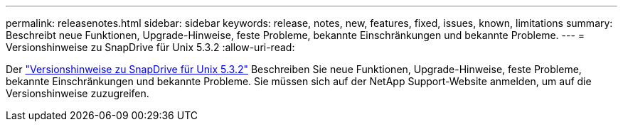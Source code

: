 ---
permalink: releasenotes.html 
sidebar: sidebar 
keywords: release, notes, new, features, fixed, issues, known, limitations 
summary: Beschreibt neue Funktionen, Upgrade-Hinweise, feste Probleme, bekannte Einschränkungen und bekannte Probleme. 
---
= Versionshinweise zu SnapDrive für Unix 5.3.2
:allow-uri-read: 


Der link:https://library.netapp.com/ecm/ecm_get_file/ECMLP2849339["Versionshinweise zu SnapDrive für Unix 5.3.2"] Beschreiben Sie neue Funktionen, Upgrade-Hinweise, feste Probleme, bekannte Einschränkungen und bekannte Probleme. Sie müssen sich auf der NetApp Support-Website anmelden, um auf die Versionshinweise zuzugreifen.
